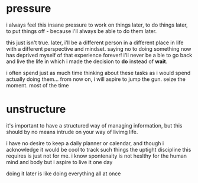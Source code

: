 * pressure

i always feel this insane pressure to work on things later, to do things later, to put things off - because i'll always be able to do them later.

this just isn't true. later, i'll be a different person in a different place in life with a different perspective and mindset. saying no to doing something now has deprived myself of that experience forever! i'll never be a ble to go back and live the life in which i made the decision to *do* instead of *wait*.

i often spend just as much time thinking about these tasks as i would spend actually doing them... from now on, i will aspire to jump the gun. seize the moment. most of the time 

* unstructure

it's important to have a structured way of managing information, but this should by no means intrude on your way of livimg life.

i have no desire to keep a daily planner or calendar, and though i acknowledge it would be cool to track such things the uptight discipline this requires is just not for me. i know spontenaity is not heslthy for the human mind and body but i aspire to live it one day

doing it later is like doing everything all at once
